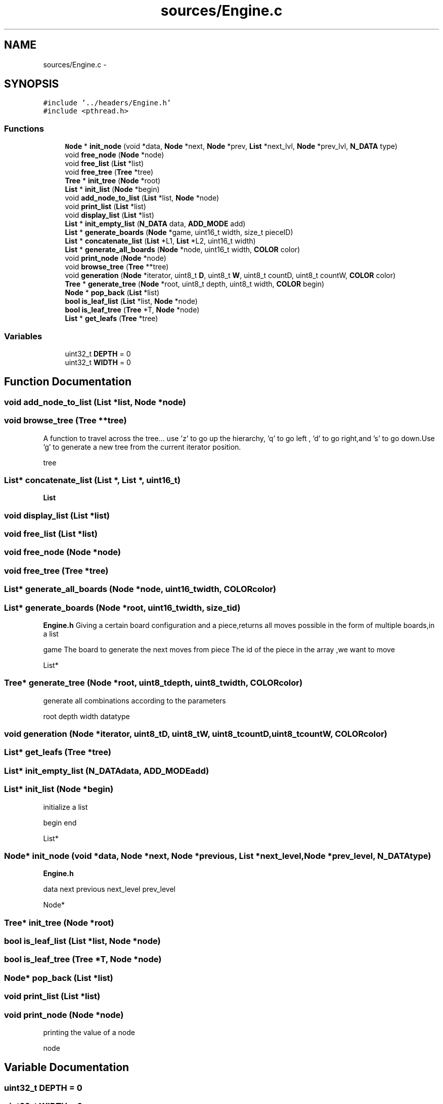 .TH "sources/Engine.c" 3 "Wed Oct 5 2016" "My Project" \" -*- nroff -*-
.ad l
.nh
.SH NAME
sources/Engine.c \- 
.SH SYNOPSIS
.br
.PP
\fC#include '\&.\&./headers/Engine\&.h'\fP
.br
\fC#include <pthread\&.h>\fP
.br

.SS "Functions"

.in +1c
.ti -1c
.RI "\fBNode\fP * \fBinit_node\fP (void *data, \fBNode\fP *next, \fBNode\fP *prev, \fBList\fP *next_lvl, \fBNode\fP *prev_lvl, \fBN_DATA\fP type)"
.br
.ti -1c
.RI "void \fBfree_node\fP (\fBNode\fP *node)"
.br
.ti -1c
.RI "void \fBfree_list\fP (\fBList\fP *list)"
.br
.ti -1c
.RI "void \fBfree_tree\fP (\fBTree\fP *tree)"
.br
.ti -1c
.RI "\fBTree\fP * \fBinit_tree\fP (\fBNode\fP *root)"
.br
.ti -1c
.RI "\fBList\fP * \fBinit_list\fP (\fBNode\fP *begin)"
.br
.ti -1c
.RI "void \fBadd_node_to_list\fP (\fBList\fP *list, \fBNode\fP *node)"
.br
.ti -1c
.RI "void \fBprint_list\fP (\fBList\fP *list)"
.br
.ti -1c
.RI "void \fBdisplay_list\fP (\fBList\fP *list)"
.br
.ti -1c
.RI "\fBList\fP * \fBinit_empty_list\fP (\fBN_DATA\fP data, \fBADD_MODE\fP add)"
.br
.ti -1c
.RI "\fBList\fP * \fBgenerate_boards\fP (\fBNode\fP *game, uint16_t width, size_t pieceID)"
.br
.ti -1c
.RI "\fBList\fP * \fBconcatenate_list\fP (\fBList\fP *L1, \fBList\fP *L2, uint16_t width)"
.br
.ti -1c
.RI "\fBList\fP * \fBgenerate_all_boards\fP (\fBNode\fP *node, uint16_t width, \fBCOLOR\fP color)"
.br
.ti -1c
.RI "void \fBprint_node\fP (\fBNode\fP *node)"
.br
.ti -1c
.RI "void \fBbrowse_tree\fP (\fBTree\fP **tree)"
.br
.ti -1c
.RI "void \fBgeneration\fP (\fBNode\fP *iterator, uint8_t \fBD\fP, uint8_t \fBW\fP, uint8_t countD, uint8_t countW, \fBCOLOR\fP color)"
.br
.ti -1c
.RI "\fBTree\fP * \fBgenerate_tree\fP (\fBNode\fP *root, uint8_t depth, uint8_t width, \fBCOLOR\fP begin)"
.br
.ti -1c
.RI "\fBNode\fP * \fBpop_back\fP (\fBList\fP *list)"
.br
.ti -1c
.RI "\fBbool\fP \fBis_leaf_list\fP (\fBList\fP *list, \fBNode\fP *node)"
.br
.ti -1c
.RI "\fBbool\fP \fBis_leaf_tree\fP (\fBTree\fP *T, \fBNode\fP *node)"
.br
.ti -1c
.RI "\fBList\fP * \fBget_leafs\fP (\fBTree\fP *tree)"
.br
.in -1c
.SS "Variables"

.in +1c
.ti -1c
.RI "uint32_t \fBDEPTH\fP = 0"
.br
.ti -1c
.RI "uint32_t \fBWIDTH\fP = 0"
.br
.in -1c
.SH "Function Documentation"
.PP 
.SS "void add_node_to_list (\fBList\fP *list, \fBNode\fP *node)"

.SS "void browse_tree (\fBTree\fP **tree)"
A function to travel across the tree\&.\&.\&. use 'z' to go up the hierarchy, 'q' to go left , 'd' to go right,and 's' to go down\&.Use 'g' to generate a new tree from the current iterator position\&.
.PP
tree 
.SS "\fBList\fP* concatenate_list (\fBList\fP *, \fBList\fP *, uint16_t)"
\fBList\fP 
.SS "void display_list (\fBList\fP *list)"

.SS "void free_list (\fBList\fP *list)"

.SS "void free_node (\fBNode\fP *node)"

.SS "void free_tree (\fBTree\fP *tree)"

.SS "\fBList\fP* generate_all_boards (\fBNode\fP *node, uint16_twidth, \fBCOLOR\fPcolor)"

.SS "\fBList\fP* generate_boards (\fBNode\fP *root, uint16_twidth, size_tid)"
\fBEngine\&.h\fP  Giving a certain board configuration and a piece,returns all moves possible in the form of multiple boards,in a list
.PP
game The board to generate the next moves from  piece The id of the piece in the array ,we want to move
.PP
List* 
.SS "\fBTree\fP* generate_tree (\fBNode\fP *root, uint8_tdepth, uint8_twidth, \fBCOLOR\fPcolor)"
generate all combinations according to the parameters
.PP
root  depth  width  datatype
.SS "void generation (\fBNode\fP *iterator, uint8_tD, uint8_tW, uint8_tcountD, uint8_tcountW, \fBCOLOR\fPcolor)"

.SS "\fBList\fP* get_leafs (\fBTree\fP *tree)"

.SS "\fBList\fP* init_empty_list (\fBN_DATA\fPdata, \fBADD_MODE\fPadd)"

.SS "\fBList\fP* init_list (\fBNode\fP *begin)"
initialize a list
.PP
begin  end
.PP
List* 
.SS "\fBNode\fP* init_node (void *data, \fBNode\fP *next, \fBNode\fP *previous, \fBList\fP *next_level, \fBNode\fP *prev_level, \fBN_DATA\fPtype)"
\fBEngine\&.h\fP 
.PP
data  next  previous  next_level  prev_level
.PP
Node* 
.SS "\fBTree\fP* init_tree (\fBNode\fP *root)"

.SS "\fBbool\fP is_leaf_list (\fBList\fP *list, \fBNode\fP *node)"

.SS "\fBbool\fP is_leaf_tree (\fBTree\fP *T, \fBNode\fP *node)"

.SS "\fBNode\fP* pop_back (\fBList\fP *list)"

.SS "void print_list (\fBList\fP *list)"

.SS "void print_node (\fBNode\fP *node)"
printing the value of a node
.PP
node 
.SH "Variable Documentation"
.PP 
.SS "uint32_t DEPTH = 0"

.SS "uint32_t WIDTH = 0"

.SH "Author"
.PP 
Generated automatically by Doxygen for My Project from the source code\&.
